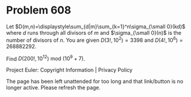 *   Problem 608

   Let $D(m,n)=\displaystyle\sum_{d|m}\sum_{k=1}^n\sigma_{\small 0}(kd)$
   where $d$ runs through all divisors of $m$ and $\sigma_{\small 0}(n)$ is
   the number of divisors of $n$.
   You are given $D(3!,10^2)=3398$ and $D(4!,10^6)=268882292$.

   Find $D(200!,10^{12}) \text{ mod } (10^9 + 7)$.

   Project Euler: Copyright Information | Privacy Policy

   The page has been left unattended for too long and that link/button is no
   longer active. Please refresh the page.
